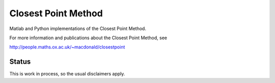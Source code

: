 Closest Point Method
====================
Matlab and Python implementations of the Closest Point Method.

For more information and publications about the Closest Point Method, see

http://people.maths.ox.ac.uk/~macdonald/closestpoint


Status
------
This is work in process, so the usual disclaimers apply.

